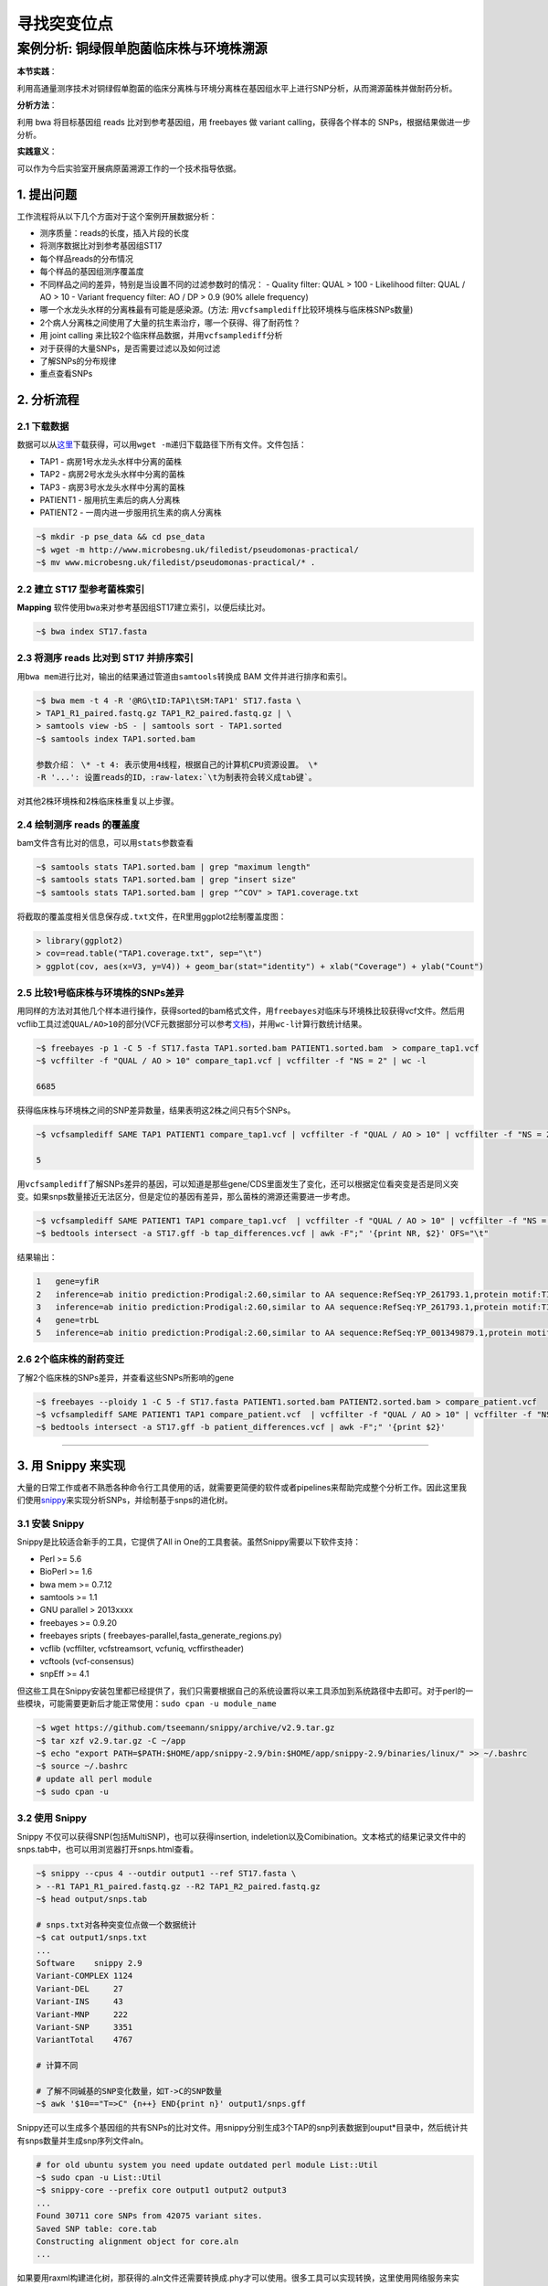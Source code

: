 寻找突变位点
============

案例分析: 铜绿假单胞菌临床株与环境株溯源
----------------------------------------

**本节实践**：

利用高通量测序技术对铜绿假单胞菌的临床分离株与环境分离株在基因组水平上进行SNP分析，从而溯源菌株并做耐药分析。

**分析方法**：

利用 bwa 将目标基因组 reads 比对到参考基因组，用 freebayes 做 variant calling，获得各个样本的 SNPs，根据结果做进一步分析。

**实践意义**：

可以作为今后实验室开展病原菌溯源工作的一个技术指导依据。

1. 提出问题
^^^^^^^^^^^

工作流程将从以下几个方面对于这个案例开展数据分析：

-  测序质量：reads的长度，插入片段的长度
-  将测序数据比对到参考基因组ST17
-  每个样品reads的分布情况
-  每个样品的基因组测序覆盖度
-  不同样品之间的差异，特别是当设置不同的过滤参数时的情况： - Quality
   filter: QUAL > 100 - Likelihood filter: QUAL / AO > 10 - Variant
   frequency filter: AO / DP > 0.9 (90% allele frequency)
-  哪一个水龙头水样的分离株最有可能是感染源。(方法:
   用\ ``vcfsamplediff``\ 比较环境株与临床株SNPs数量)
-  2个病人分离株之间使用了大量的抗生素治疗，哪一个获得、得了耐药性？
-  用 joint calling 来比较2个临床样品数据，并用\ ``vcfsamplediff``\ 分析
-  对于获得的大量SNPs，是否需要过滤以及如何过滤
-  了解SNPs的分布规律
-  重点查看SNPs

2. 分析流程
^^^^^^^^^^^

2.1 下载数据
~~~~~~~~~~~~

数据可以从\ `这里 <http://www.microbesng.uk/filedist/pseudomonas-practical/>`__\ 下载获得，可以用\ ``wget -m``\ 递归下载路径下所有文件。文件包括：

-  TAP1 - 病房1号水龙头水样中分离的菌株
-  TAP2 - 病房2号水龙头水样中分离的菌株
-  TAP3 - 病房3号水龙头水样中分离的菌株
-  PATIENT1 - 服用抗生素后的病人分离株
-  PATIENT2 - 一周内进一步服用抗生素的病人分离株

.. code-block:: bash

    ~$ mkdir -p pse_data && cd pse_data
    ~$ wget -m http://www.microbesng.uk/filedist/pseudomonas-practical/
    ~$ mv www.microbesng.uk/filedist/pseudomonas-practical/* .

2.2 建立 ST17 型参考菌株索引
~~~~~~~~~~~~~~~~~~~~~~~~~~~~

**Mapping**
软件使用\ ``bwa``\ 来对参考基因组ST17建立索引，以便后续比对。

.. code-block:: bash

    ~$ bwa index ST17.fasta

2.3 将测序 reads 比对到 ST17 并排序索引
~~~~~~~~~~~~~~~~~~~~~~~~~~~~~~~~~~~~~~~

用\ ``bwa mem``\ 进行比对，输出的结果通过管道由\ ``samtools``\ 转换成 BAM 文件并进行排序和索引。

.. code-block:: bash

    ~$ bwa mem -t 4 -R '@RG\tID:TAP1\tSM:TAP1' ST17.fasta \
    > TAP1_R1_paired.fastq.gz TAP1_R2_paired.fastq.gz | \
    > samtools view -bS - | samtools sort - TAP1.sorted
    ~$ samtools index TAP1.sorted.bam

    参数介绍： \* -t 4: 表示使用4线程，根据自己的计算机CPU资源设置。 \*
    -R '...': 设置reads的ID，:raw-latex:`\t为制表符会转义成tab键`。

对其他2株环境株和2株临床株重复以上步骤。

2.4 绘制测序 reads 的覆盖度
~~~~~~~~~~~~~~~~~~~~~~~~~~~

bam文件含有比对的信息，可以用\ ``stats``\ 参数查看

.. code-block:: bash

    ~$ samtools stats TAP1.sorted.bam | grep "maximum length"
    ~$ samtools stats TAP1.sorted.bam | grep "insert size"
    ~$ samtools stats TAP1.sorted.bam | grep "^COV" > TAP1.coverage.txt

将截取的覆盖度相关信息保存成\ ``.txt``\ 文件，在R里用ggplot2绘制覆盖度图：

.. code-block:: r

    > library(ggplot2)
    > cov=read.table("TAP1.coverage.txt", sep="\t")
    > ggplot(cov, aes(x=V3, y=V4)) + geom_bar(stat="identity") + xlab("Coverage") + ylab("Count")

.. figure:: ../_static/img/chapter_02/Rplot.png
   :alt: R plot

2.5 比较1号临床株与环境株的SNPs差异
~~~~~~~~~~~~~~~~~~~~~~~~~~~~~~~~~~~

用同样的方法对其他几个样本进行操作，获得sorted的bam格式文件，用\ ``freebayes``\ 对临床与环境株比较获得vcf文件。然后用vcflib工具过滤\ ``QUAL/AO>10``\ 的部分(VCF元数据部分可以参考\ `文档 <http://samtools.github.io/hts-specs/VCFv4.1.pdf>`__)，并用\ ``wc-l``\ 计算行数统计结果。

.. code-block:: bash

    ~$ freebayes -p 1 -C 5 -f ST17.fasta TAP1.sorted.bam PATIENT1.sorted.bam  > compare_tap1.vcf
    ~$ vcffilter -f "QUAL / AO > 10" compare_tap1.vcf | vcffilter -f "NS = 2" | wc -l

    6685

获得临床株与环境株之间的SNP差异数量，结果表明这2株之间只有5个SNPs。

.. code-block:: bash

    ~$ vcfsamplediff SAME TAP1 PATIENT1 compare_tap1.vcf | vcffilter -f "QUAL / AO > 10" | vcffilter -f "NS = 2" | vcffilter -f "! ( SAME = germline ) " | grep -v "^#" | wc -l

    5

用\ ``vcfsamplediff``\ 了解SNPs差异的基因，可以知道是那些gene/CDS里面发生了变化，还可以根据定位看突变是否是同义突变。如果snps数量接近无法区分，但是定位的基因有差异，那么菌株的溯源还需要进一步考虑。

.. code-block:: bash

    ~$ vcfsamplediff SAME PATIENT1 TAP1 compare_tap1.vcf  | vcffilter -f "QUAL / AO > 10" | vcffilter -f "NS = 2" | vcffilter -f "! ( SAME = germline ) " > tap_differences.vcf
    ~$ bedtools intersect -a ST17.gff -b tap_differences.vcf | awk -F";" '{print NR, $2}' OFS="\t"

结果输出：

.. code-block:: bash

    1   gene=yfiR
    2   inference=ab initio prediction:Prodigal:2.60,similar to AA sequence:RefSeq:YP_261793.1,protein motif:TIGRFAMs:TIGR03756,protein motif:Pfam:PF06834.5
    3   inference=ab initio prediction:Prodigal:2.60,similar to AA sequence:RefSeq:YP_261793.1,protein motif:TIGRFAMs:TIGR03756,protein motif:Pfam:PF06834.5
    4   gene=trbL
    5   inference=ab initio prediction:Prodigal:2.60,similar to AA sequence:RefSeq:YP_001349879.1,protein motif:Cdd:COG3481,protein motif:TIGRFAMs:TIGR03760,protein motif:Pfam:PF07514.5

2.6 2个临床株的耐药变迁
~~~~~~~~~~~~~~~~~~~~~~~

了解2个临床株的SNPs差异，并查看这些SNPs所影响的gene

.. code-block:: bash

    ~$ freebayes --ploidy 1 -C 5 -f ST17.fasta PATIENT1.sorted.bam PATIENT2.sorted.bam > compare_patient.vcf
    ~$ vcfsamplediff SAME PATIENT1 TAP1 compare_patient.vcf  | vcffilter -f "QUAL / AO > 10" | vcffilter -f "NS = 2" | vcffilter -f "! ( SAME = germline ) " > patient_differences.vcf
    ~$ bedtools intersect -a ST17.gff -b patient_differences.vcf | awk -F";" '{print $2}'

--------------------------------------------------------------------------------

3. 用 Snippy 来实现
^^^^^^^^^^^^^^^^^^^

大量的日常工作或者不熟悉各种命令行工具使用的话，就需要更简便的软件或者pipelines来帮助完成整个分析工作。因此这里我们使用\ `snippy <https://github.com/tseemann/snippy/blob/master/bin/snippy>`__\ 来实现分析SNPs，并绘制基于snps的进化树。

3.1 安装 Snippy
~~~~~~~~~~~~~~~

Snippy是比较适合新手的工具，它提供了All in
One的工具套装。虽然Snippy需要以下软件支持：

-  Perl >= 5.6
-  BioPerl >= 1.6
-  bwa mem >= 0.7.12
-  samtools >= 1.1
-  GNU parallel > 2013xxxx
-  freebayes >= 0.9.20
-  freebayes sripts ( freebayes-parallel,fasta\_generate\_regions.py)
-  vcflib (vcffilter, vcfstreamsort, vcfuniq, vcffirstheader)
-  vcftools (vcf-consensus)
-  snpEff >= 4.1

但这些工具在Snippy安装包里都已经提供了，我们只需要根据自己的系统设置将以来工具添加到系统路径中去即可。对于perl的一些模块，可能需要更新后才能正常使用：\ ``sudo cpan -u module_name``

.. code-block:: bash

    ~$ wget https://github.com/tseemann/snippy/archive/v2.9.tar.gz
    ~$ tar xzf v2.9.tar.gz -C ~/app
    ~$ echo "export PATH=$PATH:$HOME/app/snippy-2.9/bin:$HOME/app/snippy-2.9/binaries/linux/" >> ~/.bashrc
    ~$ source ~/.bashrc
    # update all perl module
    ~$ sudo cpan -u

3.2 使用 Snippy
~~~~~~~~~~~~~~~

Snippy 不仅可以获得SNP(包括MultiSNP)，也可以获得insertion,
indeletion以及Comibination。文本格式的结果记录文件中的snps.tab中，也可以用浏览器打开snps.html查看。

.. code-block:: bash

    ~$ snippy --cpus 4 --outdir output1 --ref ST17.fasta \
    > --R1 TAP1_R1_paired.fastq.gz --R2 TAP1_R2_paired.fastq.gz
    ~$ head output/snps.tab

    # snps.txt对各种突变位点做一个数据统计
    ~$ cat output1/snps.txt
    ...
    Software    snippy 2.9
    Variant-COMPLEX 1124
    Variant-DEL     27
    Variant-INS     43
    Variant-MNP     222
    Variant-SNP     3351
    VariantTotal    4767

    # 计算不同

    # 了解不同碱基的SNP变化数量，如T->C的SNP数量
    ~$ awk '$10=="T=>C" {n++} END{print n}' output1/snps.gff

Snippy还可以生成多个基因组的共有SNPs的比对文件。用snippy分别生成3个TAP的snp列表数据到ouput\*目录中，然后统计共有snps数量并生成snp序列文件aln。

.. code-block:: bash

    # for old ubuntu system you need update outdated perl module List::Util
    ~$ sudo cpan -u List::Util
    ~$ snippy-core --prefix core output1 output2 output3
    ...
    Found 30711 core SNPs from 42075 variant sites.
    Saved SNP table: core.tab
    Constructing alignment object for core.aln
    ...

如果要用raxml构建进化树，那获得的.aln文件还需要转换成.phy才可以使用。很多工具可以实现转换，这里使用网络服务来实现：http://sing.ei.uvigo.es/ALTER/

.. code-block:: bash

    ~$ raxmlHPC -f a -x 12345 -p 12345 -# 100 -m GTRGAMMA -s core.phy -n ex -T 4
    ~$ figtree RAxML_bestTree.ex

因为比对的是fasta格式的文件，所以snps不止是编码区CDS的，而是整个基因组上的snps。

4. 用 Workflow 脚本来简化操作
^^^^^^^^^^^^^^^^^^^^^^^^^^^^^

对于我们实验室平时会有许多类似的SNP鉴定工作，那么下机数据要一个个操作会很繁琐，有时候我们通过
unix 的 pipeline 来简化或者写 pipeline
脚本来实现。而另一种解决方式是通过 Workflow 工具来自动化数据分析。专门的
Workflow 软件有许多，有些带GUI（如 galaxy 就可以建立图形化的
workflow），有些基于CML。对于在服务器上的生物信息学分析，我们一般都是丢给命令行来实现。Workflow
因此，这里使用基于 python 的 ruffus 来建立
workflow，作为一个示例演示如何简化平时大量重复的工作。

如果想了解更多关于 workflow/pipeline 的软件，可以查看以下网站：

- `common-workflow <https://github.com/common-workflow-language/common-workflow-language/wiki/Existing-Workflow-systems>`__
- `awesome-pipeline <https://github.com/pditommaso/awesome-pipeline>`__

4.1 准备数据
~~~~~~~~~~~~

    undone

5. 如何选择 Reference
^^^^^^^^^^^^^^^^^^^^^

在做微生物 SNP calling时，选择不同 reference 对结果是否会有影响？会有多大影响？这是具体分析时需要考虑的问题。有一些\ `文章 <http://www.ncbi.nlm.nih.gov/pubmed/25144537>`__\ 进行了讨论。对于我们实验室开展病原微生物溯源时，由于菌株一般是高度近源的，所以影响不大。对于做进化关系分析的，还是需要考虑snp的假阳性问题，通常是要对 SNP 做 filtering。而且对于不同物种考虑其他的突变事件与重组在进化上的影响。

另一方面不同软件的流程与参数不同，对于不熟悉生物信息学的生物学家当使用\ ``All in One``\ 之类的套件工具分析时，可能会发现不同软件的结果会有不小的差异。因此还是要从自己研究的物种特点角度去选择软件，所以说最好对于这类工具的具体细节需要进行了解，那么对于文档不全或者不够丰富的软件来说，就要仔细研读它的源代码来了解其实现方式。

6. 参考资料
~~~~~~~~~~~

1. `Jupyter Notebook for Pseudomonas Practical <http://nbviewer.jupyter.org/github/nickloman/nickloman.github.com/blob/master/tutorials/Pseudomonas-practical.ipynb>`__
2. `Seeking the source of Pseudomonas aeruginosa infections in a recently opened hospital: an observational study using whole-genome sequencing. <http://bmjopen.bmj.com/content/4/11/e006278.full>`__
3. `Vcflib Git Repository <https://github.com/ekg/vcflib>`__
4. `Freebayes Git Repository <https://github.com/ekg/freebayes>`__
5. `Snippy <https://github.com/tseemann/snippy>`__
6. `VCF Document v4.1 <http://samtools.github.io/hts-specs/VCFv4.1.pdf>`__
